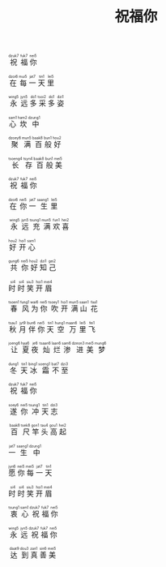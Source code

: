 #+TITLE: 祝福你
#+CATEGORIES[]: 歌词

#+BEGIN_EXPORT html
<ruby>
祝<rt>dzuk7</rt> 福<rt>&nbsp;fuk7</rt> 你<rt>&nbsp;nei5</rt>
</ruby><br><br>

<ruby>
在<rt>dzoi6</rt> 每<rt>&nbsp;mui5</rt> 一<rt>&nbsp;jat7</rt> 天<rt>&nbsp;tin1</rt> 里<rt>&nbsp;lei5</rt>
</ruby><br><br>

<ruby>
永<rt>wing5</rt> 远<rt>&nbsp;jyn5</rt> 多<rt>&nbsp;do1</rt> 采<rt>&nbsp;tsoi2</rt> 多<rt>&nbsp;do1</rt> 姿<rt>&nbsp;dzi1</rt>
</ruby><br><br>

<ruby>
心<rt>sam1</rt> 坎<rt>&nbsp;ham2</rt> 中<rt>&nbsp;dzung1</rt>
</ruby><br><br>

<ruby>
聚<rt>dzoey6</rt> 满<rt>&nbsp;mun5</rt> 百<rt>&nbsp;baak8</rt> 般<rt>&nbsp;bun1</rt> 好<rt>&nbsp;hou2</rt>
</ruby><br><br>

<ruby>
长<rt>tsoeng4</rt> 存<rt>&nbsp;tsyn4</rt> 百<rt>&nbsp;baak8</rt> 般<rt>&nbsp;bun1</rt> 美<rt>&nbsp;mei5</rt>
</ruby><br><br>

<ruby>
祝<rt>dzuk7</rt> 福<rt>&nbsp;fuk7</rt> 你<rt>&nbsp;nei5</rt>
</ruby><br><br>

<ruby>
在<rt>dzoi6</rt> 你<rt>&nbsp;nei5</rt> 一<rt>&nbsp;jat7</rt> 生<rt>&nbsp;saang1</rt> 里<rt>&nbsp;lei5</rt>
</ruby><br><br>

<ruby>
永<rt>&nbsp;wing5</rt> 远<rt>&nbsp;jyn5</rt> 充<rt>&nbsp;tsung1</rt> 满<rt>&nbsp;mun5</rt> 欢<rt>&nbsp;fun1</rt> 喜<rt>&nbsp;hei2</rt>
</ruby><br><br>

<ruby>
好<rt>hou2</rt> 开<rt>&nbsp;hoi1</rt> 心<rt>&nbsp;sam1</rt>
</ruby><br><br>

<ruby>
共<rt>gung6</rt> 你<rt>&nbsp;nei5</rt> 好<rt>&nbsp;hou2</rt> 知<rt>&nbsp;dzi1</rt> 己<rt>&nbsp;gei2</rt>
</ruby><br><br>

<ruby>
时<rt>&nbsp;si4</rt> 时<rt>&nbsp;si4</rt> 笑<rt>&nbsp;siu3</rt> 开<rt>&nbsp;hoi1</rt> 眉<rt>&nbsp;mei4</rt>
</ruby><br><br>

<ruby>
春<rt>tsoen1</rt> 风<rt>&nbsp;fung1</rt> 为<rt>&nbsp;wai6</rt> 你<rt>&nbsp;nei5</rt> 吹<rt>&nbsp;tsoey1</rt> 开<rt>&nbsp;hoi1</rt> 满<rt>&nbsp;mun5 </rt> 山<rt>&nbsp;saan1</rt> 花<rt>&nbsp;faa1</rt>
</ruby><br><br>

<ruby>
秋<rt>tsau1</rt> 月<rt>&nbsp;jyt9</rt> 伴<rt>&nbsp;bun6</rt> 你<rt>&nbsp;nei5</rt> 天<rt>&nbsp;tin1</rt> 空<rt>&nbsp;hung1</rt> 万<rt>&nbsp;maan6</rt> 里<rt>&nbsp;lei5</rt> 飞<rt>&nbsp;fei1</rt>
</ruby><br><br>

<ruby>
让<rt>joeng6</rt> 夏<rt>&nbsp;haa6</rt> 夜<rt>&nbsp;je6</rt> 灿<rt>&nbsp;tsaan6</rt> 烂<rt>&nbsp;laan6</rt> 渗<rt>&nbsp;sam6</rt> 进<rt>&nbsp;dzeon3</rt> 美<rt>&nbsp;mei5</rt> 梦<rt>&nbsp;mung6</rt>
</ruby><br><br>

<ruby>
冬<rt>dung1</rt> 天<rt>&nbsp;tin1</rt> 冰<rt>&nbsp;bing1</rt> 霜<rt>&nbsp;soeng1</rt> 不<rt>&nbsp;bat7</rt> 至<rt>&nbsp;dzi3</rt>
</ruby><br><br>

<ruby>
祝<rt>dzuk7</rt> 福<rt>&nbsp;fuk7</rt> 你<rt>&nbsp;nei5</rt>
</ruby><br><br>

<ruby>
遂<rt>soey6</rt> 你<rt>&nbsp;nei5</rt> 冲<rt>&nbsp;tsung1</rt> 天<rt>&nbsp;tin1</rt> 志<rt>&nbsp;dzi3</rt>
</ruby><br><br>

<ruby>
百<rt>&nbsp;baak8</rt> 尺<rt>&nbsp;tsek8</rt> 竿<rt>&nbsp;gon1</rt> 头<rt>&nbsp;tau4</rt> 高<rt>&nbsp;gou1</rt> 起<rt>&nbsp;hei2</rt>
</ruby><br><br>

<ruby>
一<rt>jat7</rt> 生<rt>&nbsp;saang1</rt> 中<rt>&nbsp;dzung1</rt>
</ruby><br><br>

<ruby>
愿<rt>jyn6</rt> 你<rt>&nbsp;nei5</rt> 每<rt>&nbsp;mei5</rt> 一<rt>&nbsp;jat7</rt> 天<rt>&nbsp;tin1</rt>
</ruby><br><br>

<ruby>
时<rt>&nbsp;si4</rt> 时<rt>&nbsp;si4</rt> 笑<rt>&nbsp;siu3</rt> 开<rt>&nbsp;hoi1</rt> 眉<rt>&nbsp;mei4</rt>
</ruby><br><br>

<ruby>
衷<rt>tsung1</rt> 心<rt>&nbsp;sam1</rt> 祝<rt>&nbsp;dzuk7</rt> 福<rt>&nbsp;fuk7</rt> 你<rt>&nbsp;nei5</rt>
</ruby><br><br>

<ruby>
永<rt>wing5</rt> 远<rt>&nbsp;jyn5</rt> 祝<rt>&nbsp;dzuk7</rt> 福<rt>&nbsp;fuk7</rt> 你<rt>&nbsp;nei5</rt>
</ruby><br><br>

<ruby>
达<rt>&nbsp;daat9</rt> 到<rt>&nbsp;dou3</rt> 真<rt>&nbsp;zan1</rt> 善<rt>&nbsp;sin6</rt> 美<rt>&nbsp;mei5</rt>
</ruby>
#+END_EXPORT
